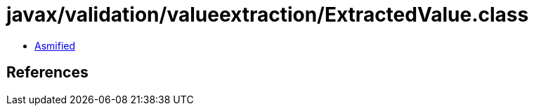= javax/validation/valueextraction/ExtractedValue.class

 - link:ExtractedValue-asmified.java[Asmified]

== References

